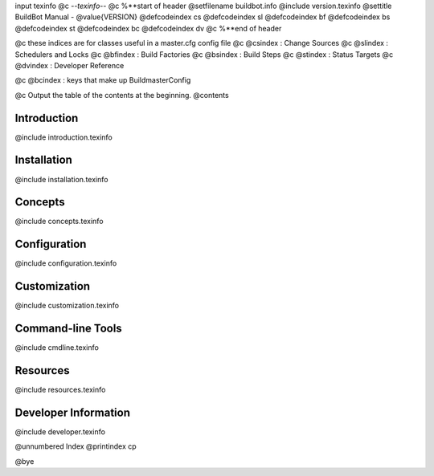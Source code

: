 \input texinfo @c -*-texinfo-*- @c %**start of header @setfilename
buildbot.info @include version.texinfo @settitle BuildBot Manual -
@value{VERSION} @defcodeindex cs @defcodeindex sl @defcodeindex bf
@defcodeindex bs @defcodeindex st @defcodeindex bc @defcodeindex dv @c %**end
of header

@c these indices are for classes useful in a master.cfg config file @c
@csindex : Change Sources @c @slindex : Schedulers and Locks @c @bfindex :
Build Factories @c @bsindex : Build Steps @c @stindex : Status Targets @c
@dvindex : Developer Reference

@c @bcindex : keys that make up BuildmasterConfig

@c Output the table of the contents at the beginning. @contents

Introduction
************

@include introduction.texinfo

Installation
************

@include installation.texinfo

Concepts
********

@include concepts.texinfo

.. _configuration:

Configuration
*************

@include configuration.texinfo

Customization
*************

@include customization.texinfo

Command-line Tools
******************

@include cmdline.texinfo

Resources
*********

@include resources.texinfo

Developer Information
*********************

@include developer.texinfo

@unnumbered Index @printindex cp

@bye